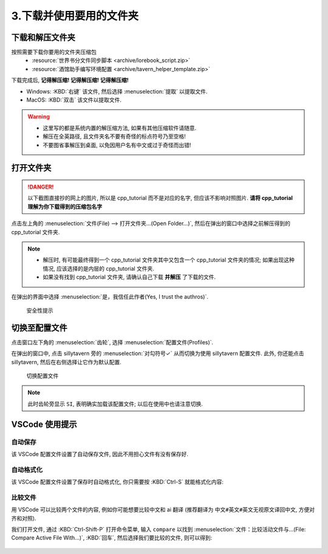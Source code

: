 ************************************************************************************************************************
3.下载并使用要用的文件夹
************************************************************************************************************************

========================================================================================================================
下载和解压文件夹
========================================================================================================================

按照需要下载你要用的文件夹压缩包
  - :resource:`世界书分文件同步脚本 <archive/lorebook_script.zip>`
  - :resource:`酒馆助手编写环境配置 <archive/tavern_helper_template.zip>`

下载完成后, **记得解压缩! 记得解压缩! 记得解压缩!**

- Windows: :KBD:`右键` 该文件, 然后选择 :menuselection:`提取` 以提取文件.
- MacOS: :KBD:`双击` 该文件以提取文件.

.. warning::

  - 这里写的都是系统内置的解压缩方法, 如果有其他压缩软件请随意.
  - 解压在全英路径, 且文件夹名不要有奇怪的标点符号乃至空格!
  - 不要图省事解压到桌面, 以免因用户名有中文或过于奇怪而出错!

========================================================================================================================
打开文件夹
========================================================================================================================

.. danger::

  以下截图直接抄的网上的图片, 所以是 cpp_tutorial 而不是对应的名字, 但应该不影响对照图片. **请将 cpp_tutorial 理解为你下载得到的压缩包名字**

点击左上角的 :menuselection:`文件(File) --> 打开文件夹...(Open Folder...)`, 然后在弹出的窗口中选择之前解压得到的 cpp_tutorial 文件夹.

.. note::

  - 解压时, 有可能最终得到一个 cpp_tutorial 文件夹其中又包含一个 cpp_tutorial 文件夹的情况; 如果出现这种情况, 应该选择的是内层的 cpp_tutorial 文件夹.
  - 如果没有找到 cpp_tutorial 文件夹, 请确认自己下载 **并解压** 了下载的文件.

在弹出的界面中选择 :menuselection:`是，我信任此作者(Yes, I trust the authros)`.

.. figure:: VSCode_安全性.png

  安全性提示

========================================================================================================================
切换至配置文件
========================================================================================================================

点击窗口左下角的 :menuselection:`齿轮`, 选择 :menuselection:`配置文件(Profiles)`.

在弹出的窗口中, 点击 sillytavern 旁的 :menuselection:`对勾符号✓` 从而切换为使用 sillytavern 配置文件. 此外, 你还能点击 sillytavern, 然后在右侧选择让它作为默认配置.

.. figure:: VSCode_切换配置文件.png

  切换配置文件

.. note::

  此时齿轮旁显示 ``SI``, 表明确实加载该配置文件; 以后在使用中也请注意切换.

========================================================================================================================
VSCode 使用提示
========================================================================================================================

------------------------------------------------------------------------------------------------------------------------
自动保存
------------------------------------------------------------------------------------------------------------------------

该 VSCode 配置文件设置了自动保存文件, 因此不用担心文件有没有保存好.

------------------------------------------------------------------------------------------------------------------------
自动格式化
------------------------------------------------------------------------------------------------------------------------

该 VSCode 配置文件设置了保存时自动格式化, 你只需要按 :KBD:`Ctrl-S` 就能格式化内容:

.. tabs::

  .. tab:: 格式化前

    .. figure:: 格式化前.png

  .. tab:: 格式化后

    .. figure:: 格式化后.png

------------------------------------------------------------------------------------------------------------------------
比较文件
------------------------------------------------------------------------------------------------------------------------

用 VSCode 可以比较两个文件的内容, 例如你可能想要比较中文和 ai 翻译 (推荐翻译为 ``中文#英文#英文无视原文译回中文``, 方便对齐和对照).

我们打开文件, 通过 :KBD:`Ctrl-Shift-P` 打开命令菜单, 输入 ``compare`` 以找到 :menuselection:`文件：比较活动文件与...(File: Compare Active File With...)`, :KBD:`回车`, 然后选择我们要比较的文件, 则可以得到:

.. figure:: 比较文件.png
